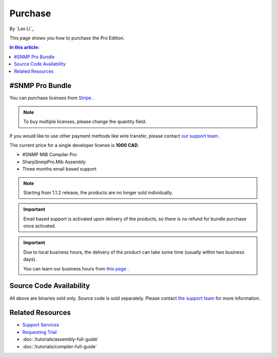 Purchase
========

By `Lex Li`_

This page shows you how to purchase the Pro Edition.

.. contents:: In this article:
  :local:
  :depth: 1

#SNMP Pro Bundle
----------------
You can purchase licenses from `Stripe <https://buy.stripe.com/eVadSK3Ku4gobAs9AA>`_ .

.. note:: To buy multiple licenses, please change the quantity field.

If you would like to use other payment methods like wire transfer, please
contact `our support team <mailto:support@lextudio.com>`_ .

The current price for a single developer license is **1000 CAD**.

* #SNMP MIB Compiler Pro
* SharpSnmpPro.Mib Assembly
* Three months email based support

.. note:: Starting from 1.1.2 release, the products are no longer sold
   individually.

.. important:: Email based support is activated upon delivery of the products,
   so there is no refund for bundle purchase once activated.

.. important:: Due to local business hours, the delivery of the product can
   take some time (usually within two business days).

   You can learn our business hours from
   `this page <https://support.lextudio.com/contracts/purchase.html>`_ .

Source Code Availability
------------------------
All above are binaries sold only. Source code is sold separately. Please
contact `the support team <mailto:support@lextudio.com>`_ for more information.

Related Resources
-----------------

- `Support Services <https://support.lextudio.com>`_
- `Requesting Trial <https://www.sharpsnmp.com/#contact-us>`_
- :doc:`/tutorials/assembly-full-guide`
- :doc:`/tutorials/compiler-full-guide`

